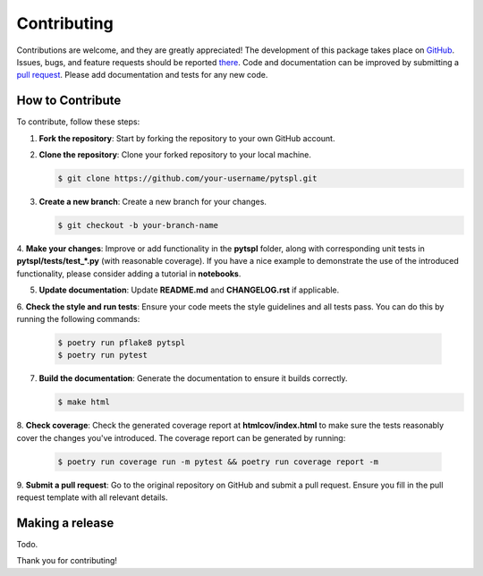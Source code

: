 Contributing
============

Contributions are welcome, and they are greatly appreciated! The development of this package takes place on 
`GitHub <https://github.com/irtazahashmi/pytspl/tree/dev>`_. Issues, bugs, and feature requests should be reported 
`there <https://github.com/irtazahashmi/pytspl/issues>`_. Code and documentation can be improved by submitting a 
`pull request <https://github.com/irtazahashmi/pytspl/pulls>`_. Please add documentation and tests for any new code.

How to Contribute
-----------------

To contribute, follow these steps:

1. **Fork the repository**: Start by forking the repository to your own GitHub account.

2. **Clone the repository**: Clone your forked repository to your local machine.

   .. code-block:: console

      $ git clone https://github.com/your-username/pytspl.git

3. **Create a new branch**: Create a new branch for your changes.

   .. code-block:: console

      $ git checkout -b your-branch-name

4. **Make your changes**: Improve or add functionality in the **pytspl** folder, along with corresponding 
unit tests in **pytspl/tests/test_*.py** (with reasonable coverage). If you have a nice example to demonstrate 
the use of the introduced functionality, please consider adding a tutorial in **notebooks**.

5. **Update documentation**: Update **README.md** and **CHANGELOG.rst** if applicable.

6. **Check the style and run tests**: Ensure your code meets the style guidelines and all tests pass. You can do 
this by running the following commands:

   .. code-block:: console

      $ poetry run pflake8 pytspl
      $ poetry run pytest

7. **Build the documentation**: Generate the documentation to ensure it builds correctly.

   .. code-block:: console

      $ make html

8. **Check coverage**: Check the generated coverage report at **htmlcov/index.html** to make sure the tests 
reasonably cover the changes you've introduced. The coverage report can be generated by running:

   .. code-block:: console

      $ poetry run coverage run -m pytest && poetry run coverage report -m

9. **Submit a pull request**: Go to the original repository on GitHub and submit a pull request. Ensure you 
fill in the pull request template with all relevant details.

Making a release
----------------

Todo.

Thank you for contributing!
